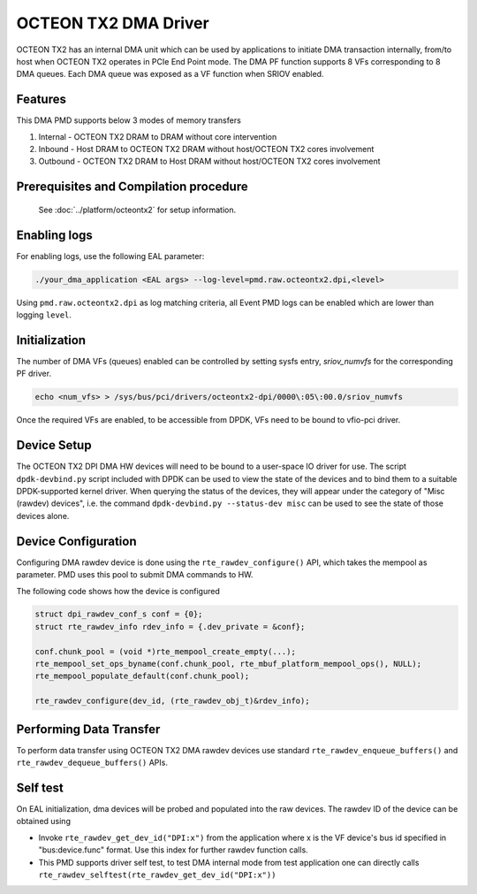 ..  SPDX-License-Identifier: BSD-3-Clause
    Copyright(c) 2019 Marvell International Ltd.

OCTEON TX2 DMA Driver
=====================

OCTEON TX2 has an internal DMA unit which can be used by applications to initiate
DMA transaction internally, from/to host when OCTEON TX2 operates in PCIe End
Point mode. The DMA PF function supports 8 VFs corresponding to 8 DMA queues.
Each DMA queue was exposed as a VF function when SRIOV enabled.

Features
--------

This DMA PMD supports below 3 modes of memory transfers

#. Internal - OCTEON TX2 DRAM to DRAM without core intervention

#. Inbound  - Host DRAM to OCTEON TX2 DRAM without host/OCTEON TX2 cores involvement

#. Outbound - OCTEON TX2 DRAM to Host DRAM without host/OCTEON TX2 cores involvement

Prerequisites and Compilation procedure
---------------------------------------

   See :doc:`../platform/octeontx2` for setup information.


Enabling logs
-------------

For enabling logs, use the following EAL parameter:

.. code-block:: console

   ./your_dma_application <EAL args> --log-level=pmd.raw.octeontx2.dpi,<level>

Using ``pmd.raw.octeontx2.dpi`` as log matching criteria, all Event PMD logs
can be enabled which are lower than logging ``level``.

Initialization
--------------

The number of DMA VFs (queues) enabled can be controlled by setting sysfs
entry, `sriov_numvfs` for the corresponding PF driver.

.. code-block:: console

 echo <num_vfs> > /sys/bus/pci/drivers/octeontx2-dpi/0000\:05\:00.0/sriov_numvfs

Once the required VFs are enabled, to be accessible from DPDK, VFs need to be
bound to vfio-pci driver.

Device Setup
-------------

The OCTEON TX2 DPI DMA HW devices will need to be bound to a
user-space IO driver for use. The script ``dpdk-devbind.py`` script
included with DPDK can be used to view the state of the devices and to bind
them to a suitable DPDK-supported kernel driver. When querying the status
of the devices, they will appear under the category of "Misc (rawdev)
devices", i.e. the command ``dpdk-devbind.py --status-dev misc`` can be
used to see the state of those devices alone.

Device Configuration
--------------------

Configuring DMA rawdev device is done using the ``rte_rawdev_configure()``
API, which takes the mempool as parameter. PMD uses this pool to submit DMA
commands to HW.

The following code shows how the device is configured

.. code-block:: c

   struct dpi_rawdev_conf_s conf = {0};
   struct rte_rawdev_info rdev_info = {.dev_private = &conf};

   conf.chunk_pool = (void *)rte_mempool_create_empty(...);
   rte_mempool_set_ops_byname(conf.chunk_pool, rte_mbuf_platform_mempool_ops(), NULL);
   rte_mempool_populate_default(conf.chunk_pool);

   rte_rawdev_configure(dev_id, (rte_rawdev_obj_t)&rdev_info);

Performing Data Transfer
------------------------

To perform data transfer using OCTEON TX2 DMA rawdev devices use standard
``rte_rawdev_enqueue_buffers()`` and ``rte_rawdev_dequeue_buffers()`` APIs.

Self test
---------

On EAL initialization, dma devices will be probed and populated into the
raw devices. The rawdev ID of the device can be obtained using

* Invoke ``rte_rawdev_get_dev_id("DPI:x")`` from the application
  where x is the VF device's bus id specified in "bus:device.func" format. Use this
  index for further rawdev function calls.

* This PMD supports driver self test, to test DMA internal mode from test
  application one can directly calls
  ``rte_rawdev_selftest(rte_rawdev_get_dev_id("DPI:x"))``
